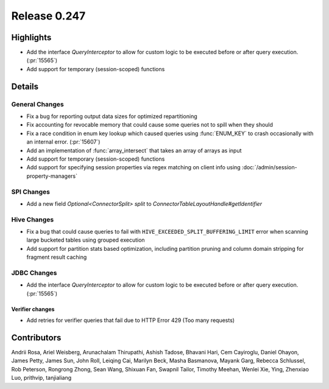 =============
Release 0.247
=============

**Highlights**
==============
* Add the interface `QueryInterceptor` to allow for custom logic to be executed before or after query execution. (:pr:`15565`)
* Add support for temporary (session-scoped) functions

**Details**
===========

General Changes
_______________
* Fix a bug for reporting output data sizes for optimized repartitioning
* Fix accounting for revocable memory that could cause some queries not to spill when they should
* Fix a race condition in enum key lookup which caused queries using :func:`ENUM_KEY` to crash occasionally with an internal error. (:pr:`15607`)
* Add an implementation of :func:`array_intersect` that takes an array of arrays as input
* Add support for temporary (session-scoped) functions
* Add support for specifying session properties via regex matching on client info using :doc:`/admin/session-property-managers`

SPI Changes
___________
* Add a new field `Optional<ConnectorSplit> split` to `ConnectorTableLayoutHandle#getIdentifier`

Hive Changes
____________
* Fix a bug that could cause queries to fail with ``HIVE_EXCEEDED_SPLIT_BUFFERING_LIMIT`` error when scanning large bucketed tables using grouped execution
* Add support for partition stats based optimization, including partition pruning and column domain stripping for fragment result caching

JDBC Changes
____________
* Add the interface `QueryInterceptor` to allow for custom logic to be executed before or after query execution. (:pr:`15565`)

Verifier changes
----------------
* Add retries for verifier queries that fail due to HTTP Error 429 (Too many requests)

**Contributors**
================

Andrii Rosa, Ariel Weisberg, Arunachalam Thirupathi, Ashish Tadose, Bhavani Hari, Cem Cayiroglu, Daniel Ohayon, James Petty, James Sun, John Roll, Leiqing Cai, Marilyn Beck, Masha Basmanova, Mayank Garg, Rebecca Schlussel, Rob Peterson, Rongrong Zhong, Sean Wang, Shixuan Fan, Swapnil Tailor, Timothy Meehan, Wenlei Xie, Ying, Zhenxiao Luo, prithvip, tanjialiang
